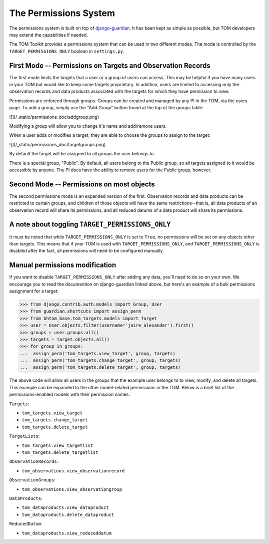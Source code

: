 The Permissions System
======================

The permissions system is built on top of
`django-guardian <https://django-guardian.readthedocs.io/en/stable/>`_. It has been
kept as simple as possible, but TOM developers may extend the capabilities if
needed.

The TOM Toolkit provides a permissions system that can be used in two different modes. The mode is controlled by the
``TARGET_PERMISSIONS_ONLY`` boolean in ``settings.py``.


First Mode -- Permissions on Targets and Observation Records
------------------------------------------------------------


The first mode limits the targets that a user or a group of users can access. This may be helpful if you have many
users in your TOM but would like to keep some targets proprietary. In addition, users are limited to accessing only the
observation records and data products associated with the targets for which they have permission to view.

Permissions are enforced through groups. Groups can be created and managed by any
PI in the TOM, via the users page. To add a group, simply use the "Add Group"
button found at the top of the groups table:


.. image:: /_static/permissions_doc/addgroup.png

![](/_static/permissions_doc/addgroup.png)

Modifying a group will allow you to change it's name and add/remove users.

When a user adds or modifies a target, they are able to choose the groups to
assign to the target:

.. image:: /_static/permissions_doc/targetgroups.png

![](/_static/permissions_doc/targetgroups.png)


By default the target will be assigned to all groups the user belongs to.

There is a special group, "Public". By default, all users belong to the Public
group, so all targets assigned to it would be accessible by anyone. The PI does
have the ability to remove users for the Public group, however.


Second Mode -- Permissions on most objects
------------------------------------------

The second permissions mode is an expanded version of the first. Observation records and data products can be restricted
to certain groups, and children of those objects will have the same restrictions--that is, all data products of an
observation record will share its permissions, and all reduced datums of a data product will share its permissions.


A note about toggling ``TARGET_PERMISSIONS_ONLY``
-------------------------------------------------

It must be noted that while ``TARGET_PERMISSIONS_ONLY`` is set to ``True``, no permissions will be set on any objects other
than targets. This means that if your TOM is used with ``TARGET_PERMISSIONS_ONLY``, and ``TARGET_PERMISSIONS_ONLY`` is
disabled after the fact, all permissions will need to be configured manually.


Manual permissions modification
-------------------------------

If you want to disable ``TARGET_PERMISSIONS_ONLY`` after adding any data, you'll need to do so on your own. We encourage you to read the documention on django-guardian linked above, but here's an example of a bulk permissions assignment for
a target:

.. code-block:: python

    >>> from django.contrib.auth.models import Group, User
    >>> from guardian.shortcuts import assign_perm
    >>> from bhtom_base.tom_targets.models import Target
    >>> user = User.objects.filter(username='jaire_alexander').first()
    >>> groups = user.groups.all()
    >>> targets = Target.objects.all()
    >>> for group in groups:
    ...  assign_perm('tom_targets.view_target', group, targets)
    ...  assign_perm('tom_targets.change_target', group, targets)
    ...  assign_perm('tom_targets.delete_target', group, targets)

The above code will allow all users in the groups that the example user belongs to to view, modify, and delete all targets. This example can be expanded to the other model-related permissions in the TOM. Below is a brief list of the permissions-enabled models with their permission names:

``Targets``:

* ``tom_targets.view_target``
* ``tom_targets.change_target``
* ``tom_targets.delete_target``

``TargetLists``:

* ``tom_targets.view_targetlist``
* ``tom_targets.delete_targetlist``

``ObservationRecords``:

* ``tom_observations.view_observationrecord``

``ObservationGroups``:

* ``tom_observations.view_observationgroup``

``DataProducts``:

* ``tom_dataproducts.view_dataproduct``
* ``tom_dataproducts.delete_dataproduct``

``ReducedDatum``:

* ``tom_dataproducts.view_reduceddatum``